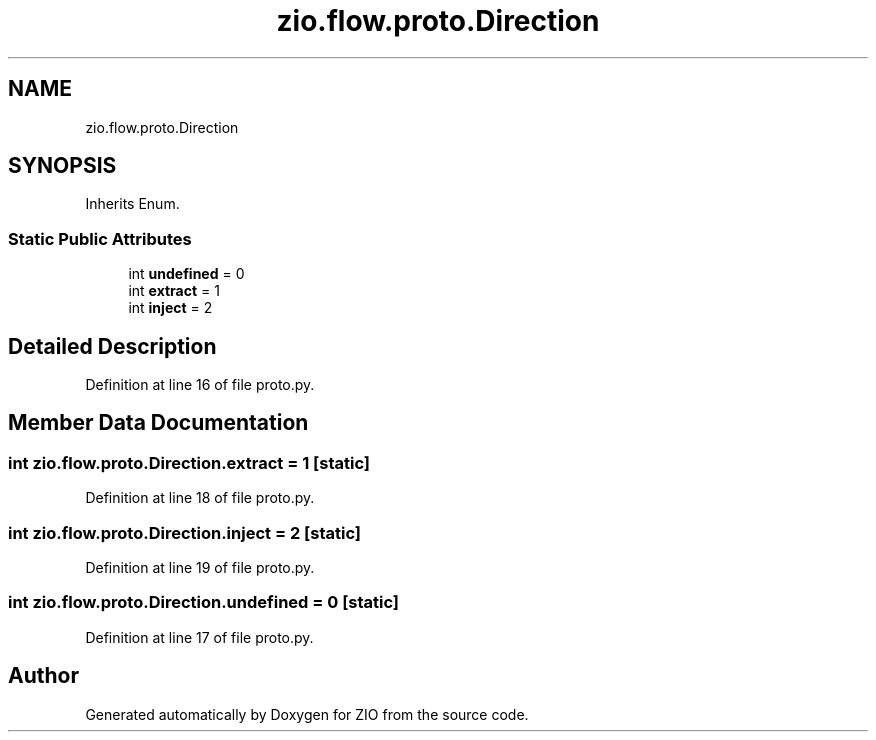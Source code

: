 .TH "zio.flow.proto.Direction" 3 "Tue Feb 4 2020" "ZIO" \" -*- nroff -*-
.ad l
.nh
.SH NAME
zio.flow.proto.Direction
.SH SYNOPSIS
.br
.PP
.PP
Inherits Enum\&.
.SS "Static Public Attributes"

.in +1c
.ti -1c
.RI "int \fBundefined\fP = 0"
.br
.ti -1c
.RI "int \fBextract\fP = 1"
.br
.ti -1c
.RI "int \fBinject\fP = 2"
.br
.in -1c
.SH "Detailed Description"
.PP 
Definition at line 16 of file proto\&.py\&.
.SH "Member Data Documentation"
.PP 
.SS "int zio\&.flow\&.proto\&.Direction\&.extract = 1\fC [static]\fP"

.PP
Definition at line 18 of file proto\&.py\&.
.SS "int zio\&.flow\&.proto\&.Direction\&.inject = 2\fC [static]\fP"

.PP
Definition at line 19 of file proto\&.py\&.
.SS "int zio\&.flow\&.proto\&.Direction\&.undefined = 0\fC [static]\fP"

.PP
Definition at line 17 of file proto\&.py\&.

.SH "Author"
.PP 
Generated automatically by Doxygen for ZIO from the source code\&.
